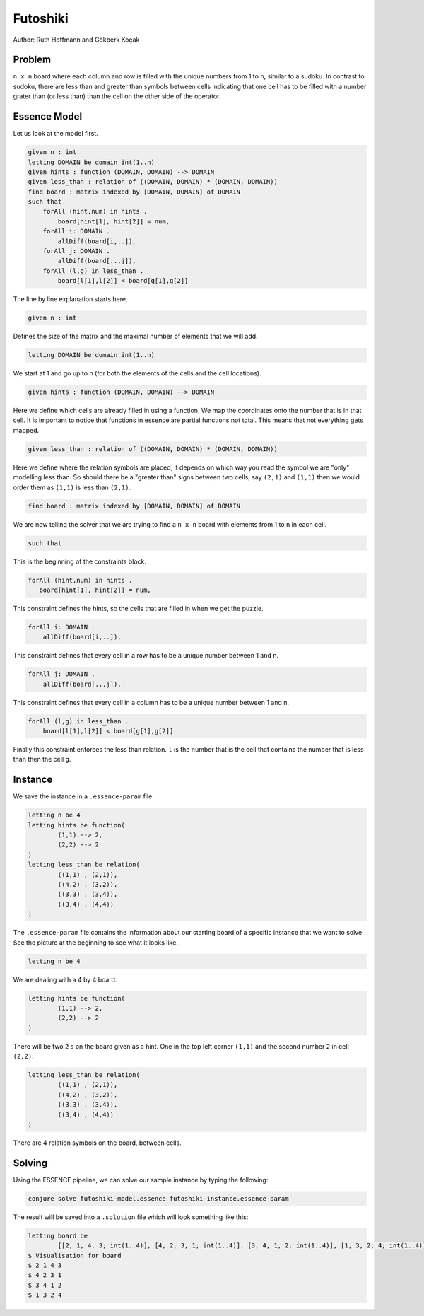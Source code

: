 Futoshiki 
---------

Author: Ruth Hoffmann and Gökberk Koçak

Problem
~~~~~~~

``n x n`` board where each column and row is filled with the unique numbers from 1 to ``n``, similar to a sudoku.
In contrast to sudoku, there are less than and greater than symbols between cells indicating that one cell has to be filled with a number grater than (or less than) than the cell on the other side of the operator.

.. image:: tutorials/futoshiki/example.png
    :scale: 50%
    :alt: Example futoshiki board.
    
Essence Model
~~~~~~~~~~~~~

Let us look at the model first.

.. code-block:: essence

    given n : int
    letting DOMAIN be domain int(1..n)
    given hints : function (DOMAIN, DOMAIN) --> DOMAIN
    given less_than : relation of ((DOMAIN, DOMAIN) * (DOMAIN, DOMAIN))
    find board : matrix indexed by [DOMAIN, DOMAIN] of DOMAIN 
    such that
        forAll (hint,num) in hints .
            board[hint[1], hint[2]] = num,
        forAll i: DOMAIN .
            allDiff(board[i,..]),
        forAll j: DOMAIN .
            allDiff(board[..,j]),
        forAll (l,g) in less_than .
            board[l[1],l[2]] < board[g[1],g[2]]

The line by line explanation starts here.

.. code-block:: essence

    given n : int

Defines the size of the matrix and the maximal number of elements that we will add.

.. code-block:: essence

    letting DOMAIN be domain int(1..n)

We start at 1 and go up to ``n`` (for both the elements of the cells and the cell locations).

.. code-block:: essence

    given hints : function (DOMAIN, DOMAIN) --> DOMAIN

Here we define which cells are already filled in using a function. 
We map the coordinates onto the number that is in that cell. 
It is important to notice that functions in essence are partial functions not total. 
This means that not everything gets mapped.


.. code-block:: essence

    given less_than : relation of ((DOMAIN, DOMAIN) * (DOMAIN, DOMAIN))

Here we define where the relation symbols are placed, it depends on which way you read the symbol we are "only" modelling less than. 
So should there be a "greater than" signs between two cells, say ``(2,1)`` and ``(1,1)`` then we would order them as ``(1,1)`` is less than ``(2,1)``. 

.. code-block:: essence

    find board : matrix indexed by [DOMAIN, DOMAIN] of DOMAIN 

We are now telling the solver that we are trying to find a ``n x n`` board with elements from 1 to ``n`` in each cell.

.. code-block:: essence

    such that

This is the beginning of the constraints block.

.. code-block:: essence

     forAll (hint,num) in hints .
        board[hint[1], hint[2]] = num,

This constraint defines the hints, so the cells that are filled in when we get the puzzle.

.. code-block:: essence

    forAll i: DOMAIN .
        allDiff(board[i,..]),

This constraint defines that every cell in a row has to be a unique number between 1 and n.

.. code-block:: essence

    forAll j: DOMAIN .
        allDiff(board[..,j]),

This constraint defines that every cell in a column has to be a unique number between 1 and n.

.. code-block:: essence

    forAll (l,g) in less_than .
        board[l[1],l[2]] < board[g[1],g[2]]
        
Finally this constraint enforces the less than relation. ``l`` is the number that is the cell that contains the number that is less than then the cell ``g``.

Instance
~~~~~~~~

We save the instance in a ``.essence-param`` file.

.. code-block:: essence

    letting n be 4
    letting hints be function(
            (1,1) --> 2,
            (2,2) --> 2
    )
    letting less_than be relation(
            ((1,1) , (2,1)),
            ((4,2) , (3,2)),
            ((3,3) , (3,4)),
            ((3,4) , (4,4))
    )

The ``.essence-param`` file contains the information about our starting board of a specific instance that we want to solve.
See the picture at the beginning to see what it looks like.

.. code-block:: essence

    letting n be 4

We are dealing with a 4 by 4 board.

.. code-block:: essence

    letting hints be function(
            (1,1) --> 2,
            (2,2) --> 2
    )

There will be two ``2`` s on the board given as a hint. One in the top left corner ``(1,1)`` and the second number ``2`` in cell ``(2,2)``.

.. code-block:: essence

    letting less_than be relation(
            ((1,1) , (2,1)),
            ((4,2) , (3,2)),
            ((3,3) , (3,4)),
            ((3,4) , (4,4))
    )

There are 4 relation symbols on the board, between cells.

Solving
~~~~~~~

Using the ESSENCE pipeline, we can solve our sample instance by typing the following:

.. code-block:: bash

    conjure solve futoshiki-model.essence futoshiki-instance.essence-param

The result will be saved into a ``.solution`` file which will look something like this:

.. code-block:: essence

    letting board be
            [[2, 1, 4, 3; int(1..4)], [4, 2, 3, 1; int(1..4)], [3, 4, 1, 2; int(1..4)], [1, 3, 2, 4; int(1..4)]; int(1..4)]
    $ Visualisation for board
    $ 2 1 4 3
    $ 4 2 3 1
    $ 3 4 1 2
    $ 1 3 2 4
